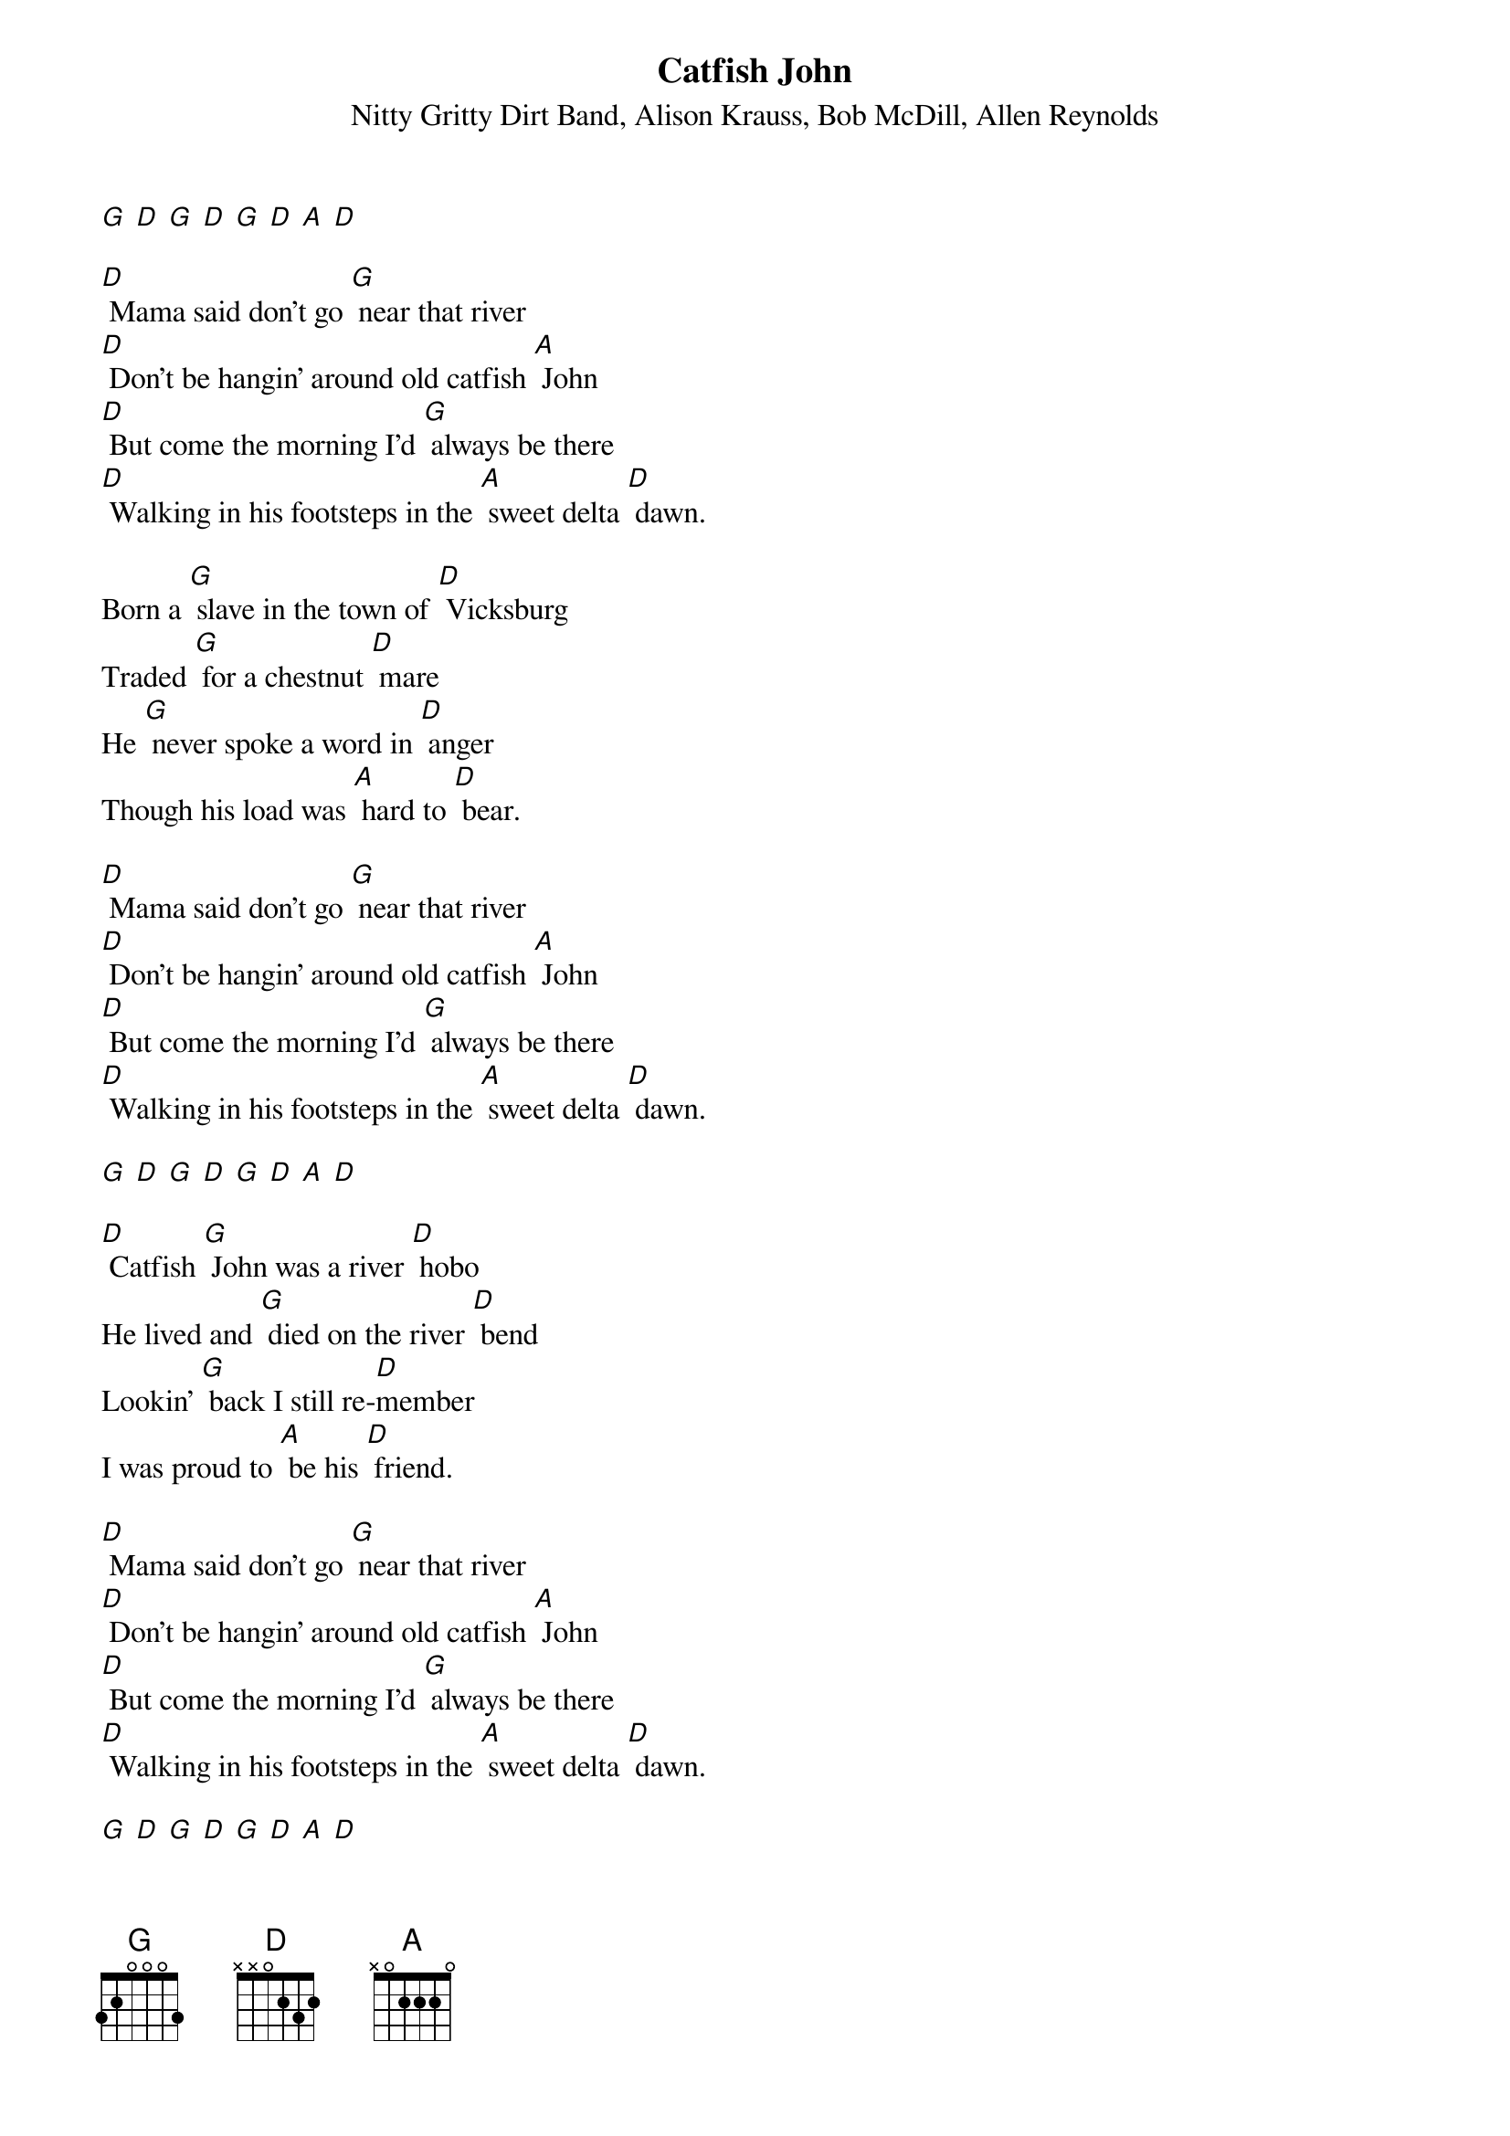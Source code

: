 {t: Catfish John}
{st: Nitty Gritty Dirt Band, Alison Krauss, Bob McDill, Allen Reynolds}

[G] [D] [G] [D] [G] [D] [A] [D]

[D] Mama said don't go [G] near that river
[D] Don't be hangin' around old catfish [A] John
[D] But come the morning I'd [G] always be there
[D] Walking in his footsteps in the [A] sweet delta [D] dawn.

Born a [G] slave in the town of [D] Vicksburg
Traded [G] for a chestnut [D] mare
He [G] never spoke a word in [D] anger
Though his load was [A] hard to [D] bear.

[D] Mama said don't go [G] near that river
[D] Don't be hangin' around old catfish [A] John
[D] But come the morning I'd [G] always be there
[D] Walking in his footsteps in the [A] sweet delta [D] dawn.

[G] [D] [G] [D] [G] [D] [A] [D]

[D] Catfish [G] John was a river [D] hobo
He lived and [G] died on the river [D] bend
Lookin' [G] back I still re-[D]member
I was proud to [A] be his [D] friend.

[D] Mama said don't go [G] near that river
[D] Don't be hangin' around old catfish [A] John
[D] But come the morning I'd [G] always be there
[D] Walking in his footsteps in the [A] sweet delta [D] dawn.

[G] [D] [G] [D] [G] [D] [A] [D]

[D] Let me [G] dream of another [D] morning
And a [G] time so long [D] ago
When the [G] sweet magnolias [D] blossomed
And the cotton fields were [A] white as [D] snow.

[D] Mama said don't go [G] near that river
[D] Don't be hangin' around old catfish [A] John
[D] But come the morning I'd [G] always be there
[D] Walking in his footsteps in the [A] sweet delta [D] dawn.

[D] Come the morning I'd [G] always be there
[D] Walking in his footsteps in the [A] sweet delta [D] dawn.

